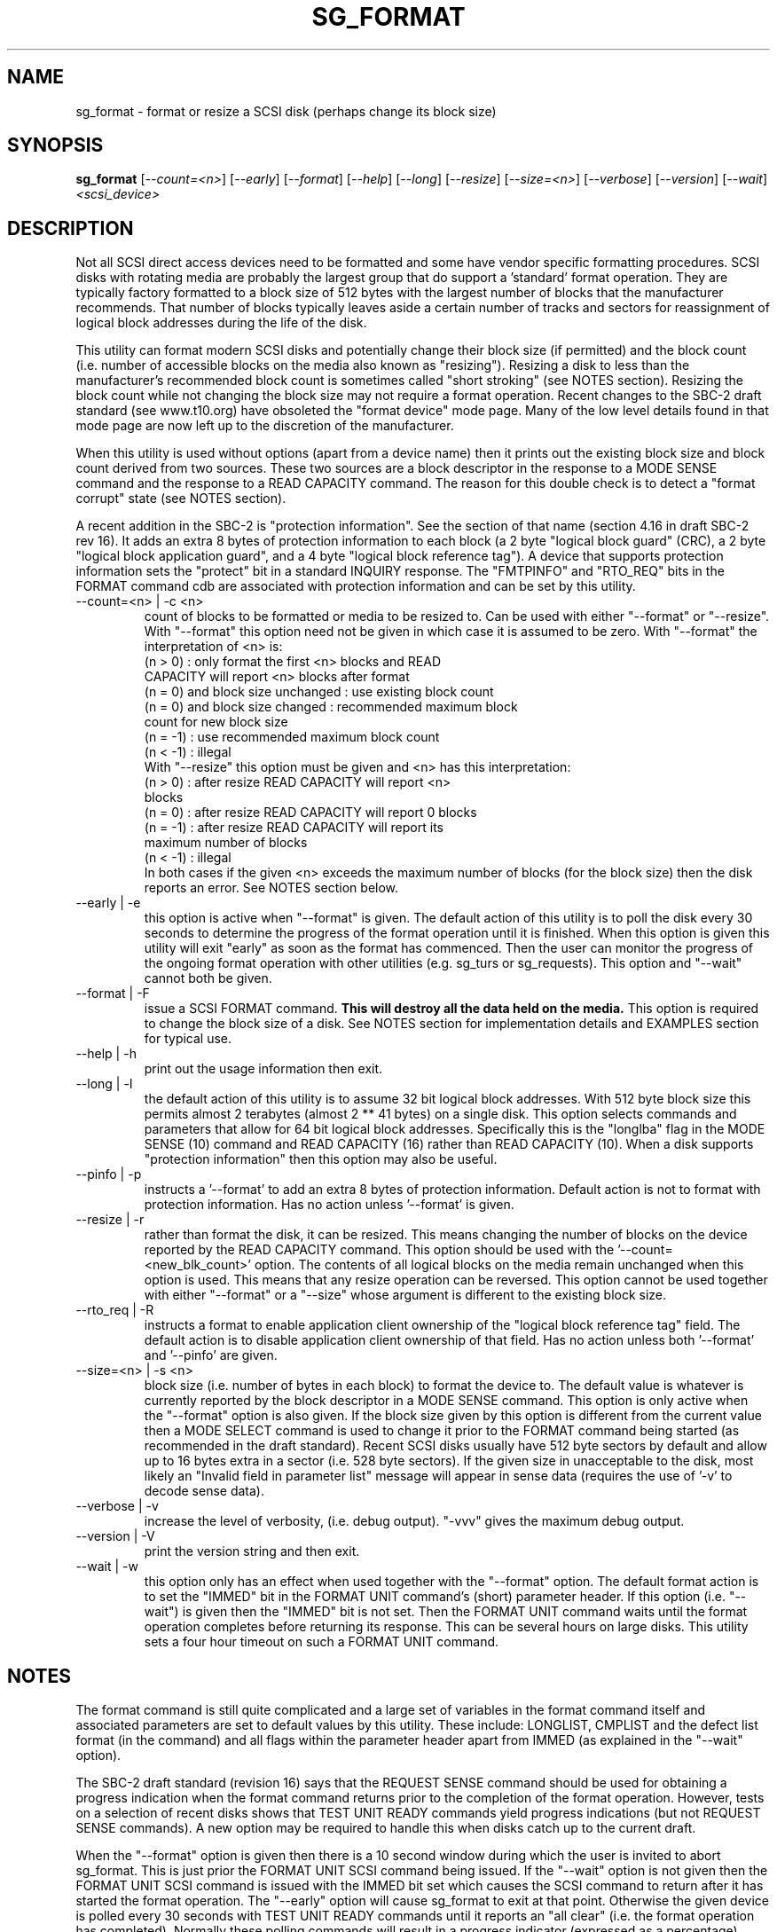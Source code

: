 .TH SG_FORMAT "8" "December 2005" "sg3_utils-1.19" SG3_UTILS
.SH NAME
sg_format \- format or resize a SCSI disk (perhaps change its block size)
.SH SYNOPSIS
.B sg_format
[\fI--count=<n>\fR] [\fI--early\fR] [\fI--format\fR] [\fI--help\fR]
[\fI--long\fR] [\fI--resize\fR] [\fI--size=<n>\fR] [\fI--verbose\fR]
[\fI--version\fR] [\fI--wait\fR]
\fI<scsi_device>\fR
.SH DESCRIPTION
.\" Add any additional description here
.PP
Not all SCSI direct access devices need to be formatted and some have
vendor specific formatting procedures. SCSI disks with rotating media are
probably the largest group that do support a 'standard' format operation.
They are typically factory formatted to a block size of 512 bytes with the
largest number of blocks that the manufacturer recommends. That number of
blocks typically leaves aside a certain number of tracks and sectors for
reassignment of logical block addresses during the life of the disk.
.PP
This utility can format modern SCSI disks and potentially change their
block size (if permitted) and the block count (i.e. number of accessible
blocks on the media also known as "resizing"). Resizing a disk to less
than the manufacturer's recommended block count is sometimes called "short
stroking" (see NOTES section). Resizing the block count while not changing
the block size may not require a format operation. Recent changes to the
SBC-2 draft standard (see www.t10.org) have obsoleted the "format device"
mode page. Many of the low level details found in that mode page are now
left up to the discretion of the manufacturer.
.PP
When this utility is used without options (apart from a device name)
then it prints out the existing block size and block count derived
from two sources. These two sources are a block descriptor in the response
to a MODE SENSE command and the response to a READ CAPACITY command.
The reason for this double check is to detect a "format corrupt"
state (see NOTES section).
.PP
A recent addition in the SBC-2 is "protection information". See
the section of that name (section 4.16 in draft SBC-2 rev 16). It adds
an extra 8 bytes of protection information to each block (a 2 byte "logical
block guard" (CRC), a 2 byte "logical block application guard", and a
4 byte "logical block reference tag"). A device that supports
protection information sets the "protect" bit in a standard INQUIRY
response. The "FMTPINFO" and "RTO_REQ" bits in the FORMAT command cdb
are associated with protection information and can be set by this
utility.
.TP
--count=<n> | -c <n>
count of blocks to be formatted or media to be resized to. Can be
used with either "--format" or "--resize". With "--format" this
option need not be given in which case it is assumed to be zero.
With "--format" the interpretation of <n> is:
.br
  (n > 0) : only format the first <n> blocks and READ
.br
            CAPACITY will report <n> blocks after format
.br
  (n = 0) and block size unchanged : use existing block count
.br
  (n = 0) and block size changed : recommended maximum block
.br
                                   count for new block size
.br
  (n = -1) : use recommended maximum block count
.br
  (n < -1) : illegal
.br
With "--resize" this option must be given and <n> has this
interpretation:
.br
  (n > 0) : after resize READ CAPACITY will report <n>
.br
            blocks
.br
  (n = 0) : after resize READ CAPACITY will report 0 blocks
.br
  (n = -1) : after resize READ CAPACITY will report its
.br
             maximum number of blocks
.br
  (n < -1) : illegal
.br
In both cases if the given <n> exceeds the maximum number of
blocks (for the block size) then the disk reports an error.
See NOTES section below.
.TP
--early | -e
this option is active when "--format" is given. The default action of this
utility is to poll the disk every 30 seconds to determine the progress of
the format operation until it is finished. When this option is given this
utility will exit "early" as soon as the format has commenced. Then the
user can monitor the progress of the ongoing format operation with other
utilities (e.g. sg_turs or sg_requests). This option and "--wait" cannot
both be given.
.TP
--format | -F
issue a SCSI FORMAT command.
.B This will destroy all the data held on the media.
This option is required to change the block size of a disk.
See NOTES section for implementation details and EXAMPLES
section for typical use.
.TP
--help | -h
print out the usage information then exit.
.TP
--long | -l
the default action of this utility is to assume 32 bit logical block
addresses. With 512 byte block size this permits almost 2
terabytes (almost 2 ** 41 bytes) on a single disk. This option selects
commands and parameters that allow for 64 bit logical block addresses.
Specifically this is the "longlba" flag in the MODE SENSE (10) command
and READ CAPACITY (16) rather than READ CAPACITY (10). When a disk
supports "protection information" then this option may also be useful. 
.TP
--pinfo | -p
instructs a '--format' to add an extra 8 bytes of protection information.
Default action is not to format with protection information. Has no action
unless '--format' is given.
.TP
--resize | -r
rather than format the disk, it can be resized. This means changing the
number of blocks on the device reported by the READ CAPACITY command.
This option should be used with the '--count=<new_blk_count>' option.
The contents of all logical blocks on the media remain unchanged when
this option is used. This means that any resize operation can be
reversed. This option cannot be used together with either "--format"
or a "--size" whose argument is different to the existing block size. 
.TP
--rto_req | -R
instructs a format to enable application client ownership of
the "logical block reference tag" field. The default action is to
disable application client ownership of that field. Has no action
unless both '--format' and '--pinfo' are given.
.TP
--size=<n> | -s <n>
block size (i.e. number of bytes in each block) to format the device to.
The default value is whatever is currently reported by the block descriptor
in a MODE SENSE command.  This option is only active when the "--format"
option is also given. If the block size given by this option is different
from the current value then a MODE SELECT command is used to change it
prior to the FORMAT command being started (as recommended in the draft
standard). Recent SCSI disks usually have 512 byte sectors by default
and allow up to 16 bytes extra in a sector (i.e. 528 byte sectors).
If the given size in unacceptable to the disk, most likely an "Invalid
field in parameter list" message will appear in sense data (requires the
use of '-v' to decode sense data).
.TP
--verbose | -v
increase the level of verbosity, (i.e. debug output). "-vvv" gives
the maximum debug output.
.TP
--version | -V
print the version string and then exit.
.TP
--wait | -w
this option only has an effect when used together with the "--format"
option. The default format action is to set the "IMMED" bit in the FORMAT
UNIT command's (short) parameter header. If this option (i.e. "--wait") is
given then the "IMMED" bit is not set. Then the FORMAT UNIT command waits
until the format operation completes before returning its response. This
can be several hours on large disks. This utility sets a four hour timeout
on such a FORMAT UNIT command.
.SH NOTES
The format command is still quite complicated and a large set
of variables in the format command itself and associated parameters
are set to default values by this utility. These include: LONGLIST,
CMPLIST and the defect list format (in the command) and all flags within
the parameter header apart from IMMED (as explained in the "--wait" option).
.PP
The SBC-2 draft standard (revision 16) says that the REQUEST SENSE command
should be used for obtaining a progress indication when the format
command returns prior to the completion of the format operation.
However, tests on a selection of recent disks shows that TEST UNIT READY
commands yield progress indications (but not REQUEST SENSE commands). A
new option may be required to handle this when disks catch up to the current
draft.
.PP
When the "--format" option is given then there is a 10 second window
during which the user is invited to abort sg_format. This is just prior
the FORMAT UNIT SCSI command being issued. If the "--wait" option is not
given then the FORMAT UNIT SCSI command is issued with the IMMED bit set
which causes the SCSI command to return after it has started the format
operation. The "--early" option will cause sg_format to exit at that
point. Otherwise the given device is polled every 30 seconds with
TEST UNIT READY commands until it reports an "all clear" (i.e. the
format operation has completed). Normally these polling commands will
result in a progress indicator (expressed as a percentage) being output
to the screen. If the user gets bored watching the progress report then
sg_format can be terminated (e.g. with control-C) without effecting the
format operation which continues. However a bus or device reset (or a
power cycle) may well cause the device to become "format corrupt".
.PP
When the "--format" and "--wait" options are both given then this utility
may take a long time to return. In this case care should be taken not to
send any other SCSI commands to the disk as it may not respond leaving
those commands queued behind the active format command. This may
cause a timeout in the OS driver (in a lot shorter period than 4 hours
applicable to the format command). This may result in the OS resetting
the disk leaving the format operation incomplete. This may leave the
disk in a "format corrupt" state requiring another format to remedy
the situation.
.PP
When the block size (i.e. the number of bytes in each block) is changed
on a disk two SCSI commands must be sent: a MODE SELECT to change the block
size followed by a FORMAT command. If the MODE SELECT command succeeds and
the FORMAT fails then the disk may be in a state that the draft standard
calls "format corrupt". A block descriptor in a subsequent MODE SENSE
will report the requested new block size while a READ CAPACITY command
will report the existing (i.e. different) block size. Alternatively
the READ CAPACITY command may fail, reporting the device is not ready,
potentially requiring a format. The solution to this situation is to
do a format again (and this time the new block size does not have to
be given) or change the block size back to the original size.
.PP
The draft SBC-2 standard states that the block count can be set back
to the manufacturer's maximum recommended value in a format or resize
operation. This can be done by placing an address of 0xffffffff (or the
64 bit equivalent) in the appropriate block descriptor field to a MODE
SELECT command. In signed (two's complement) arithmetic that value
corresponds to '-1'. So a "--count" argument of '-1' causes the block count
to be set back to the manufacturer's maximum recommended value. To see
exactly which SCSI commands are being executed and parameters passed
add "-vvv" to the sg_format command line.
.PP
Short stroking is a technique to trade off capacity for performance.
Disk performance is usually highest on the outer tracks (i.e. lower
logical block addresses) so by resizing or reformatting a disk to
a smaller capacity, average performance will usually be increased.
.PP
Other utilities may be useful in finding information associated with
formatting. These include sg_inq to fetch standard INQUIRY
information (e.g. the PROTECT bit) and to fetch the extended INQUIRY
VPD page (e.g. RTO and GRD_CHK bits). The sdparm (or sginfo) utility can be
used to access and potentially change the now obsolete format mode page.
.PP
scsiformat is another utility available for formatting SCSI disks
with linux. It dates from 1997 (most recent update) and may be useful for
disks whose firmware is of that vintage.
.PP
The argument to "--count" is a number which may be followed by one of
these multiplicative suffixes: c C *1; w W *2; b B *512; k K KiB *1,024;
KB *1,000; m M MiB *1,048,576; MB *1,000,000 . This pattern continues
for "G", "T" and "P". Also a suffix of the form "x<n>" multiplies the
leading number by <n>. Alternatively numerical values can be given in
hexadecimal preceded by either "0x" or "0X" (or with a trailing "h"
or "H"). When hex numbers are given, multipliers cannot be used.
.SH EXAMPLES
First, do not alter anything but print out the existing block count and size
derived from two sources: a block descriptor in a MODE SELECT command
response and from the response of a READ CAPACITY commands:
.PP
   sg_format /dev/sdm
.PP
Now a simple format, leaving the block count and size as they
were previously, executing the format command in IMMED mode and
polling every 30 seconds to print out a progress indication:
.PP
   sg_format --format /dev/sdm
.PP
Now the same format, but waiting (passively) until the format
operation is complete:
.PP
   sg_format --format --wait /dev/sdm
.PP
Next is a format in which the block size is changed to 520 bytes
and the block count is set to the manufacturer's maximum
value (for that block size). Note, not all disks support changing
the block size:
.PP
   sg_format --format --size=520 /dev/sdm
.PP
Now a resize operation so that only the first 0x10000 (65536)
blocks on a disk are accessible. The remaining blocks remain
unaltered.
.PP
   sg_format --resize --count=0x10000 /dev/sdm
.PP
Now resize the disk back to its normal (maximum) block count:
.PP
   sg_format --resize --count=-1 /dev/sdm
.PP
.SH AUTHORS
Written by Grant Grundler, James Bottomley and Douglas Gilbert.
.SH "REPORTING BUGS"
Report bugs to <dgilbert at interlog dot com>.
.SH COPYRIGHT
Copyright \(co 2005 Grant Grundler, James Bottomley and Douglas Gilbert
.br
This software is distributed under the GPL version 2. There is NO
warranty; not even for MERCHANTABILITY or FITNESS FOR A PARTICULAR PURPOSE.
.SH "SEE ALSO"
.B sg_turs, sg_requests, sg_inq, sg_modes, sginfo, sg_wr_mode
.B (all in sg3_utils), sdparm, scsiformat, setblocksize
